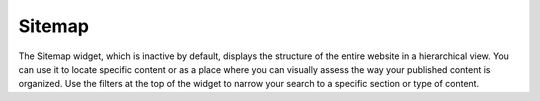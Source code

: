 Sitemap
-------

.. image:: http://d3qqon7jsl4v2v.cloudfront.net/58/89/cec674224cc09fbeaff105240fa6/screen-shot-2016-04-04-at-11.28.48%20AM.jpg

The Sitemap widget, which is inactive by default, displays the structure of the entire website in a hierarchical view. You can use it to locate specific content or as a place where you can visually assess the way your published content is organized. Use the filters at the top of the widget to narrow your search to a specific section or type of content.